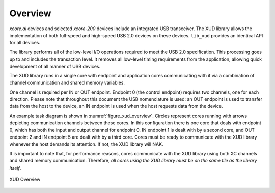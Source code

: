 .. _xmos_usb_device_library:

********
Overview
********

`xcore.ai` devices and selected `xcore-200` devices include an integrated USB transceiver.
The XUD library allows the implementation of both full-speed and high-speed USB 2.0 devices on
these devices.  ``lib_xud`` provides an identical API for all devices.

The library performs all of the low-level I/O operations required to meet
the USB 2.0 specification. This processing goes up to and includes the
transaction level. It removes all low-level timing requirements from the
application, allowing quick development of all manner of USB devices.

The XUD library runs in a single core with endpoint and application
cores communicating with it via a combination of channel communication
and shared memory variables.

One channel is required per IN or OUT endpoint. Endpoint 0 (the control
endpoint) requires two channels, one for each direction. Please note that
throughout this document the USB nomenclature is used: an OUT endpoint
is used to transfer data from the host to the device, an IN endpoint is
used when the host requests data from the device.

An example task diagram is shown in :numref:`figure_xud_overview`.  Circles
represent cores running with arrows depicting communication
channels between these cores. In this configuration there is one
core that deals with endpoint 0, which has both the input and output
channel for endpoint 0. IN endpoint 1 is dealt with by a second core,
and OUT endpoint 2 and IN endpoint 5 are dealt with by a third core.
Cores must be ready to communicate with the XUD library whenever the
host demands its attention. If not, the XUD library will NAK.

It is important to note that, for performance reasons, cores
communicate with the XUD library using both XC channels and shared
memory communication. Therefore, *all cores using the XUD library must
be on the same tile as the library itself*.

.. _figure_xud_overview:

.. figure:: images/xud_overview.*
   :width: 120mm
   :align: center

   XUD Overview


